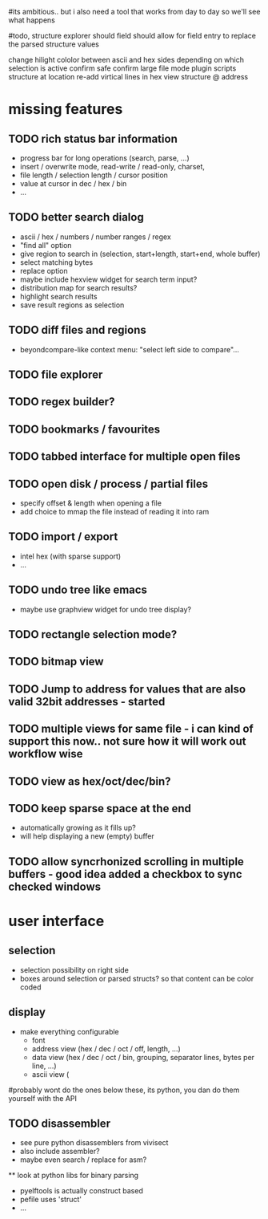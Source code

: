 # mike here.. i like where you were going with this, and will adopt a lot of your todo list..
#its ambitious.. but i also need a tool that works from day to day so we'll see what happens

#todo, structure explorer should field should allow for field entry
to replace the parsed structure values


change hilight cololor between ascii and hex sides depending on which selection is active
confirm safe
confirm large file mode
plugin scripts
structure at location
re-add virtical lines in hex view
structure @ address
* missing features



   

** TODO rich status bar information
   - progress bar for long operations (search, parse, ...)
   - insert / overwrite mode,  read-write / read-only, charset,
   - file length / selection length / cursor position
   - value at cursor in dec / hex / bin
   - ...
** TODO better search dialog
   - ascii / hex / numbers / number ranges / regex
   - "find all" option
   - give region to search in (selection, start+length, start+end, whole buffer)
   - select matching bytes
   - replace option
   - maybe include hexview widget for search term input?
   - distribution map for search results?
   - highlight search results
   - save result regions as selection
** TODO diff files and regions
   - beyondcompare-like context menu: "select left side to compare"...

** TODO file explorer

** TODO regex builder?
** TODO bookmarks / favourites
** TODO tabbed interface for multiple open files
** TODO open disk / process / partial files
   - specify offset & length when opening a file
   - add choice to mmap the file instead of reading it into ram
** TODO import / export
   - intel hex (with sparse support)
   - ...
** TODO undo tree like emacs
   - maybe use graphview widget for undo tree display?
** TODO rectangle selection mode?

** TODO bitmap view

** TODO Jump to address for values that are also valid 32bit addresses - started

** TODO multiple views for same file - i can kind of support this now.. not sure how it will work out workflow wise

** TODO view as hex/oct/dec/bin?


** TODO keep sparse space at the end
   - automatically growing as it fills up?
   - will help displaying a new (empty) buffer
   
** TODO allow syncrhonized scrolling in multiple buffers - good idea added a checkbox to sync checked windows

* user interface
** selection
   - selection possibility on right side
   - boxes around selection or parsed structs? so that content can be color coded
   
** display
   - make everything configurable
     - font
     - address view (hex / dec / oct / off, length, ...)
     - data view (hex / dec / oct / bin, grouping, separator lines, bytes per line, ...)
     - ascii view (



#probably wont do the ones below these, its python, you dan do them yourself with the API
** TODO disassembler
   - see pure python disassemblers from vivisect
   - also include assembler?
   - maybe even search / replace for asm?
   
   ** look at python libs for binary parsing
   - pyelftools
     is actually construct based
   - pefile
     uses 'struct'
   - ...
